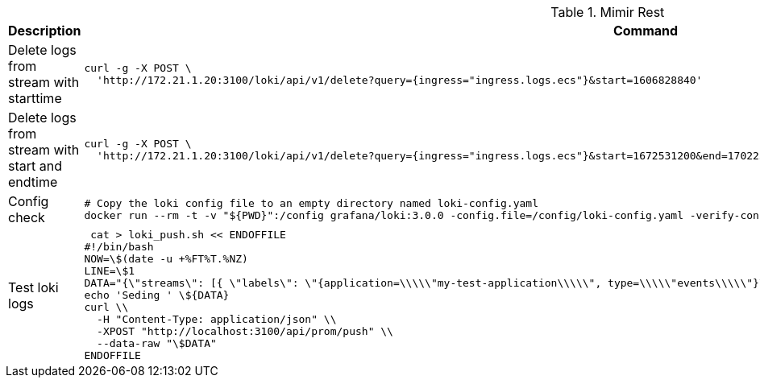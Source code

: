 .Mimir Rest
|===
|Description |Command



|Delete logs from stream with starttime
a|[source,shell]
----
curl -g -X POST \
  'http://172.21.1.20:3100/loki/api/v1/delete?query={ingress="ingress.logs.ecs"}&start=1606828840'
----

|Delete logs from stream with start and endtime
a|[source,shell]
----
curl -g -X POST \
  'http://172.21.1.20:3100/loki/api/v1/delete?query={ingress="ingress.logs.ecs"}&start=1672531200&end=1702252800'
----



|Config check
a|[source,shell]
----
# Copy the loki config file to an empty directory named loki-config.yaml
docker run --rm -t -v "${PWD}":/config grafana/loki:3.0.0 -config.file=/config/loki-config.yaml -verify-config=true
----


|Test loki logs
a|[source,shell]
----
 cat > loki_push.sh << ENDOFFILE
#!/bin/bash
NOW=\$(date -u +%FT%T.%NZ)
LINE=\$1
DATA="{\"streams\": [{ \"labels\": \"{application=\\\\\"my-test-application\\\\\", type=\\\\\"events\\\\\"}\", \"entries\": [{ \"ts\": \"\${NOW}\", \"line\": \"\${LINE}\" }] }]}"
echo 'Seding ' \${DATA}
curl \\
  -H "Content-Type: application/json" \\
  -XPOST "http://localhost:3100/api/prom/push" \\
  --data-raw "\$DATA"
ENDOFFILE
----


|===
